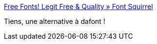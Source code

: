 :jbake-type: post
:jbake-status: published
:jbake-title: Free Fonts! Legit Free & Quality » Font Squirrel
:jbake-tags: font,search-engine,free,_mois_avr.,_année_2019
:jbake-date: 2019-04-15
:jbake-depth: ../
:jbake-uri: shaarli/1555317991000.adoc
:jbake-source: https://nicolas-delsaux.hd.free.fr/Shaarli?searchterm=https%3A%2F%2Fwww.fontsquirrel.com%2F&searchtags=font+search-engine+free+_mois_avr.+_ann%C3%A9e_2019
:jbake-style: shaarli

https://www.fontsquirrel.com/[Free Fonts! Legit Free & Quality » Font Squirrel]

Tiens, une alternative à dafont !
